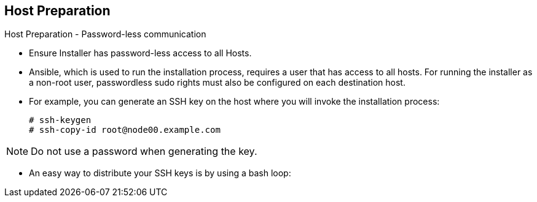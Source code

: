 == Host Preparation
:noaudio:

.Host Preparation - Password-less communication

* Ensure Installer has password-less access to all Hosts.
* Ansible, which is used to run the installation process, requires a user that has access to all hosts. For running the installer as a non-root user, passwordless sudo rights must also be configured on each destination host.
* For example, you can generate an SSH key on the host where you will invoke the installation process:
+
----
# ssh-keygen
# ssh-copy-id root@node00.example.com
----

NOTE: Do not use a password when generating the key.

* An easy way to distribute your SSH keys is by using a bash loop:

ifdef::showscript[]

=== Transcript
For the installation to be successful the installer will need to be able to run
commands on each on of the members in the OSE environment without a user typing
in the password every time.

Do achieve this we will generate a key and copy it to the root user's id on each
member of the OSE cluster.

endif::showscript[]


